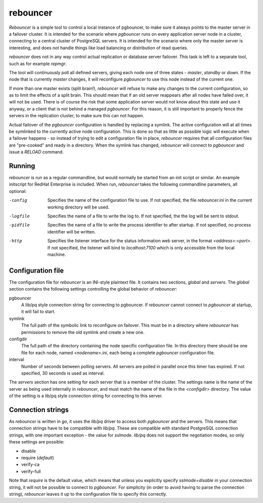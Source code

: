 =========
rebouncer
=========

`Rebouncer` is a simple tool to control a local instance of pgbouncer, to
make sure it always points to the master server in a failover cluster. It
is intended for the scenario where `pgbouncer` runs on every application
server node in a cluster, connecting to a central cluster of PostgreSQL
servers. It is intended for the scenario where only the master server
is interesting, and does not handle things like load balancing or
distribution of read queries.

`rebouncer` does not in any way control actual replication or database
server failover. This task is left to a separate tool, such as for
example `repmgr`.

The tool will continuously poll all defined servers, giving each node one
of three states - `master`, `standby` or `down`. If the node that is
currently `master` changes, it will reconfigure `pgbouncer` to use
this node instead of the current one.

If more than one master exists (split brain!), `rebouncer` will refuse
to make any changes to the current configuration, so as to limit the
effects of a split brain. This should mean that if an old server
reappears after all nodes have failed over, it will not be used. There
is of course the risk that some application server would not know
about this state and use it anyway, or a client that is not behind
a managed `pgbouncer`. For this reason, it is still important to properly
fence the servers in the replication cluster, to make sure this can
not happen.

Actual failover of the `pgbouncer` configuration is handled by replacing
a symlink. The active configuration will at all times be symlinked to the
currently active node configuration. This is done so that as little as
possible logic will execute when a failover happens - so instead of
trying to edit a configuration file in place, `rebouncer` requires that
all configuration files are "pre-cooked" and ready in a directory. When
the symlink has changed, `rebouncer` will connect to `pgbouncer` and issue
a `RELOAD` command.

Running
-------
`rebouncer` is run as a regular commandline, but would normally be started
from an init script or similar. An example initscript for RedHat Enterprise
is included. When run, `rebouncer` takes the following commandline
parameters, all optional:

-config
  Specifies the name of the configuration file to use. If not specified,
  the file `rebouncer.ini` in the current working directory will be used.
-logfile
  Specifies the name of a file to write the log to. If not specified, the
  the log will be sent to stdout.
-pidfile
  Specifies the name of a file to write the process identifier to after
  startup. If not specified, no process identifier will be written.
-http
  Specifies the listener interface for the status information web server,
  in the format `<address>:<port>`. If not specified, the listener will
  bind to `localhost:7100` which is only accessible from the local machine.


Configuration file
------------------
The configuration file for `rebouncer` is an INI-style plaintext file.
It contains two sections, `global` and `servers`. The `global` section
contains the following settings controlling the global behavior of
`rebouncer`:

pgbouncer
  A lib/pq style connection string for connecting to pgbouncer. If
  `rebouncer` cannot connect to `pgbouncer` at startup, it will fail
  to start.
symlink
  The full path of the symbolic link to reconfigure on failover. This
  must be in a directory where `rebouncer` has permissions to remove
  the old symlink and create a new one.
configdir
  The full path of the directory containing the node specific
  configuration file. In this directory there should be one file for
  each node, named `<nodename>.ini`, each being a complete
  `pgbouncer` configuration file.
interval
  Number of seconds between polling servers. All servers are polled
  in parallel once this timer has expired. If not specified, 30 seconds
  is used as interval.

The `servers` section has one setting for each server that is a member
of the cluster. The settings name is the name of the server as being
used internally in `rebouncer`, and must match the name of the file in
the `<configdir>` directory. The value of the setting is a lib/pq
style connection string for connecting to this server.

Connection strings
------------------
As `rebouncer` is written in `go`, it uses the `lib/pq` driver to access
both `pgbouncer` and the servers. This means that connection strings have
to be compatible with `lib/pq`. These are compatible with standard
PostgreSQL connection strings, with one important exception - the
value for `sslmode`. `lib/pq` does not support the negotiation modes, so
only these settings are possible:

* disable
* require (*default*)
* verify-ca
* verify-full

Note that `require` is the default value, which means that unless you
explicitly specify `sslmode=disable` in your connection string, it will
not be possible to connect to `pgbouncer`. For simplicity (in order to
avoid having to parse the connection string), `rebouncer` leaves it up
to the configuration file to specify this correctly.


